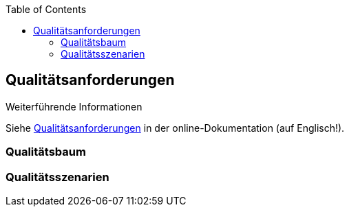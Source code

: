 :jbake-title: Qualitätsanforderungen
:jbake-type: page_toc
:jbake-status: published
:jbake-menu: arc42
:jbake-order: 10
:filename: \chapters\10_quality_requirements.adoc
ifndef::imagesdir[:imagesdir: ../../images]

:toc:



[[section-quality-scenarios]]
== Qualitätsanforderungen



.Weiterführende Informationen

Siehe https://docs.arc42.org/section-10/[Qualitätsanforderungen] in der online-Dokumentation (auf Englisch!).

=== Qualitätsbaum



=== Qualitätsszenarien


